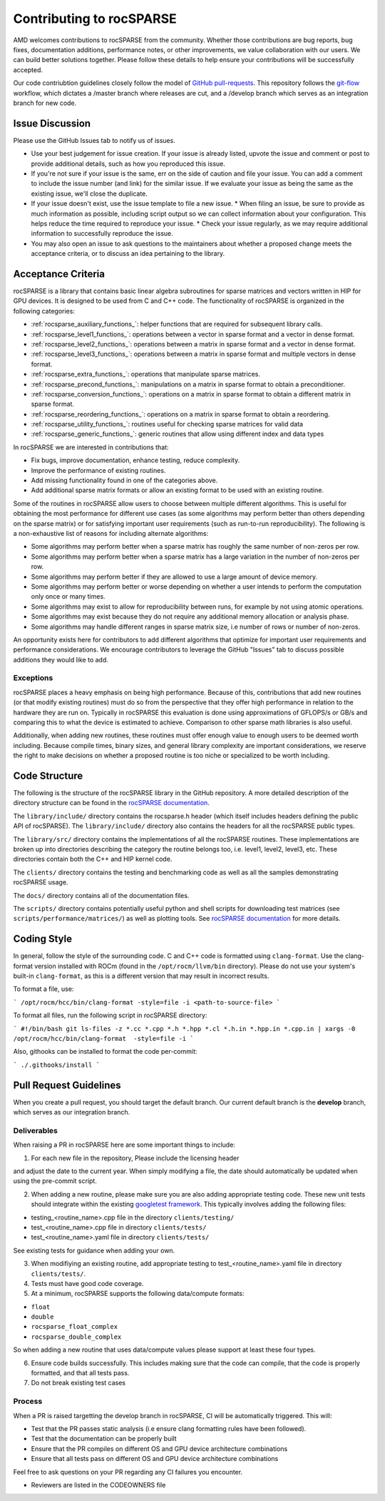.. meta::
  :description: rocSPARSE documentation and API reference library
  :keywords: rocSPARSE, ROCm, API, documentation

.. _contributing-to:

*************************
Contributing to rocSPARSE
*************************

AMD welcomes contributions to rocSPARSE from the community. Whether those contributions are bug reports, bug fixes, documentation additions, performance notes, or other improvements, we value collaboration with our users. We can build better solutions together. Please follow these details to help ensure your contributions will be successfully accepted.

Our code contriubtion guidelines closely follow the model of `GitHub pull-requests <https://help.github.com/articles/using-pull-requests/>`_.  This repository follows the `git-flow <http://nvie.com/posts/a-successful-git-branching-model/>`_ workflow, which dictates a /master branch where releases are cut, and a /develop branch which serves as an integration branch for new code.

Issue Discussion
================

Please use the GitHub Issues tab to notify us of issues.

* Use your best judgement for issue creation. If your issue is already listed, upvote the issue and
  comment or post to provide additional details, such as how you reproduced this issue.
* If you're not sure if your issue is the same, err on the side of caution and file your issue.
  You can add a comment to include the issue number (and link) for the similar issue. If we evaluate
  your issue as being the same as the existing issue, we'll close the duplicate.
* If your issue doesn't exist, use the issue template to file a new issue.
  * When filing an issue, be sure to provide as much information as possible, including script output so we can collect information about your configuration. This helps reduce the time required to reproduce your issue.
  * Check your issue regularly, as we may require additional information to successfully reproduce the issue.
* You may also open an issue to ask questions to the maintainers about whether a proposed change
  meets the acceptance criteria, or to discuss an idea pertaining to the library.

Acceptance Criteria
===================

rocSPARSE is a library that contains basic linear algebra subroutines for sparse matrices and vectors written in HIP for GPU devices.
It is designed to be used from C and C++ code. The functionality of rocSPARSE is organized in the following categories:

* :ref:`rocsparse_auxiliary_functions_`: helper functions that are required for subsequent library calls.
* :ref:`rocsparse_level1_functions_`: operations between a vector in sparse format and a vector in dense format.
* :ref:`rocsparse_level2_functions_`: operations between a matrix in sparse format and a vector in dense format.
* :ref:`rocsparse_level3_functions_`: operations between a matrix in sparse format and multiple vectors in dense format.
* :ref:`rocsparse_extra_functions_`: operations that manipulate sparse matrices.
* :ref:`rocsparse_precond_functions_`: manipulations on a matrix in sparse format to obtain a preconditioner.
* :ref:`rocsparse_conversion_functions_`: operations on a matrix in sparse format to obtain a different matrix in sparse format.
* :ref:`rocsparse_reordering_functions_`: operations on a matrix in sparse format to obtain a reordering.
* :ref:`rocsparse_utility_functions_`: routines useful for checking sparse matrices for valid data
* :ref:`rocsparse_generic_functions_`: generic routines that allow using different index and data types

In rocSPARSE we are interested in contributions that:

* Fix bugs, improve documentation, enhance testing, reduce complexity.
* Improve the performance of existing routines.
* Add missing functionality found in one of the categories above.
* Add additional sparse matrix formats or allow an existing format to be used with an existing routine.

Some of the routines in rocSPARSE allow users to choose between multiple different algorithms. This is useful for obtaining the most performance for different use cases (as some algorithms may perform better than others depending on the sparse matrix) or for satisfying important user requirements (such as run-to-run reproducibility). The following is a non-exhaustive list of reasons for including alternate algorithms:

* Some algorithms may perform better when a sparse matrix has roughly the same number of non-zeros per row.
* Some algorithms may perform better when a sparse matrix has a large variation in the number of non-zeros per row.
* Some algorithms may perform better if they are allowed to use a large amount of device memory.
* Some algorithms may perform better or worse depending on whether a user intends to perform the computation only once or many times.
* Some algorithms may exist to allow for reproducibility between runs, for example by not using atomic operations.
* Some algorithms may exist because they do not require any additional memory allocation or analysis phase.
* Some algorithms may handle different ranges in sparse matrix size, i.e number of rows or number of non-zeros.

An opportunity exists here for contributors to add different algorithms that optimize for important user requirements and performance considerations. We encourage contributors to leverage the GitHub "Issues" tab to discuss possible additions they would like to add.

Exceptions
----------

rocSPARSE places a heavy emphasis on being high performance. Because of this, contributions that add new routines (or that modify existing routines) must do so from the perspective that they offer high performance in relation to the hardware they are run on. Typically in rocSPARSE this evaluation is done using approximations of GFLOPS/s or GB/s and comparing this to what the device is estimated to achieve. Comparison to other sparse math libraries is also useful.

Additionally, when adding new routines, these routines must offer enough value to enough users to be deemed worth including. Because compile times, binary sizes, and general library complexity are important considerations, we reserve the right to make decisions on whether a proposed routine is too niche or specialized to be worth including.

Code Structure
==============

The following is the structure of the rocSPARSE library in the GitHub repository. A more detailed description of the directory structure can be found in the `rocSPARSE documentation <https://rocm.docs.amd.com/projects/rocSPARSE/en/latest/design.html>`_.

The ``library/include/`` directory contains the rocsparse.h header (which itself includes headers defining the public API of rocSPARSE). The ``library/include/`` directory also contains the headers for all the rocSPARSE public types.

The ``library/src/`` directory contains the implementations of all the rocSPARSE routines. These implementations are broken up into directories describing the category the routine belongs too, i.e. level1, level2, level3, etc. These directories contain both the C++ and HIP kernel code.

The ``clients/`` directory contains the testing and benchmarking code as well as all the samples demonstrating rocSPARSE usage.

The ``docs/`` directory contains all of the documentation files.

The ``scripts/`` directory contains potentially useful python and shell scripts for downloading test matrices (see ``scripts/performance/matrices/``) as well as plotting tools. See `rocSPARSE documentation <https://rocm.docs.amd.com/projects/rocSPARSE/en/latest/design.html>`_ for more details.

Coding Style
============

In general, follow the style of the surrounding code. C and C++ code is formatted using ``clang-format``. Use the clang-format version installed with ROCm (found in the ``/opt/rocm/llvm/bin`` directory). Please do not use your system's built-in ``clang-format``, as this is a different version that may result in incorrect results.

To format a file, use:

```
/opt/rocm/hcc/bin/clang-format -style=file -i <path-to-source-file>
```

To format all files, run the following script in rocSPARSE directory:

```
#!/bin/bash
git ls-files -z *.cc *.cpp *.h *.hpp *.cl *.h.in *.hpp.in *.cpp.in | xargs -0 /opt/rocm/hcc/bin/clang-format  -style=file -i
```

Also, githooks can be installed to format the code per-commit:

```
./.githooks/install
```

Pull Request Guidelines
=======================

When you create a pull request, you should target the default branch. Our current default branch is the **develop** branch, which serves as our integration branch.

Deliverables
------------

When raising a PR in rocSPARSE here are some important things to include:

1. For each new file in the repository, Please include the licensing header

.. code-block:: cpp
    :caption: rocsparse_file_header

    /* ************************************************************************
    * Copyright (C) 20xx Advanced Micro Devices, Inc. All rights Reserved.
    *
    * Permission is hereby granted, free of charge, to any person obtaining a copy
    * of this software and associated documentation files (the "Software"), to deal
    * in the Software without restriction, including without limitation the rights
    * to use, copy, modify, merge, publish, distribute, sublicense, and/or sell
    * copies of the Software, and to permit persons to whom the Software is
    * furnished to do so, subject to the following conditions:
    *
    * The above copyright notice and this permission notice shall be included in
    * all copies or substantial portions of the Software.
    *
    * THE SOFTWARE IS PROVIDED "AS IS", WITHOUT WARRANTY OF ANY KIND, EXPRESS OR
    * IMPLIED, INCLUDING BUT NOT LIMITED TO THE WARRANTIES OF MERCHANTABILITY,
    * FITNESS FOR A PARTICULAR PURPOSE AND NONINFRINGEMENT. IN NO EVENT SHALL THE
    * AUTHORS OR COPYRIGHT HOLDERS BE LIABLE FOR ANY CLAIM, DAMAGES OR OTHER
    * LIABILITY, WHETHER IN AN ACTION OF CONTRACT, TORT OR OTHERWISE, ARISING FROM,
    * OUT OF OR IN CONNECTION WITH THE SOFTWARE OR THE USE OR OTHER DEALINGS IN
    * THE SOFTWARE.
    *
    * ************************************************************************ */

and adjust the date to the current year. When simply modifying a file, the date should automatically be updated when using the pre-commit script.

2. When adding a new routine, please make sure you are also adding appropriate testing code. These new unit tests should integrate within the existing `googletest framework <https://github.com/google/googletest/blob/master/googletest/docs/primer.md>`_. This typically involves adding the following files:

* testing_<routine_name>.cpp file in the directory ``clients/testing/``
* test_<routine_name>.cpp file in directory ``clients/tests/``
* test_<routine_name>.yaml file in directory ``clients/tests/``

See existing tests for guidance when adding your own.

3. When modifiying an existing routine, add appropriate testing to test_<routine_name>.yaml file in directory ``clients/tests/``.

4. Tests must have good code coverage.

5. At a minimum, rocSPARSE supports the following data/compute formats:

* ``float``
* ``double``
* ``rocsparse_float_complex``
* ``rocsparse_double_complex``

So when adding a new routine that uses data/compute values please support at least these four types.

6. Ensure code builds successfully. This includes making sure that the code can compile, that the code is properly formatted, and that all tests pass.

7. Do not break existing test cases

Process
-------

When a PR is raised targetting the develop branch in rocSPARSE, CI will be automatically triggered. This will:

* Test that the PR passes static analysis (i.e ensure clang formatting rules have been followed).
* Test that the documentation can be properly built
* Ensure that the PR compiles on different OS and GPU device architecture combinations
* Ensure that all tests pass on different OS and GPU device architecture combinations

Feel free to ask questions on your PR regarding any CI failures you encounter.

* Reviewers are listed in the CODEOWNERS file
